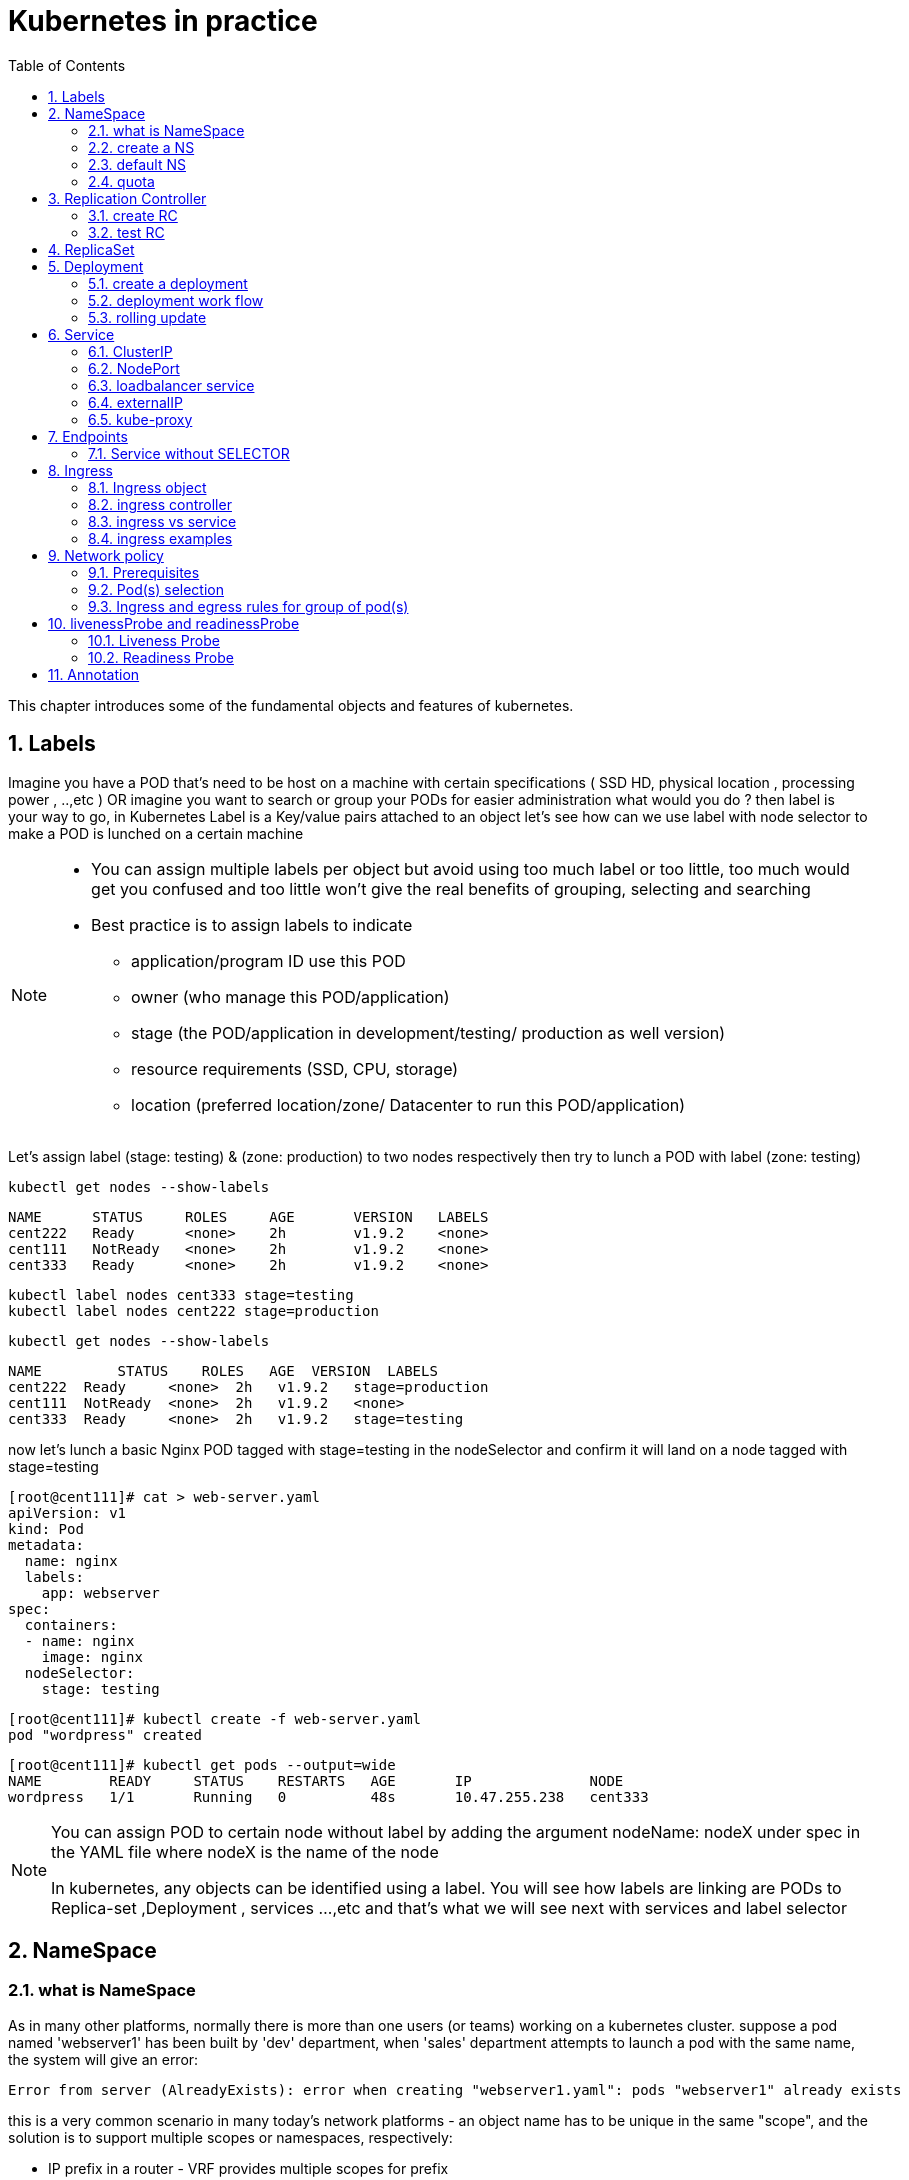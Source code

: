 // vim:set ft=asciidoc syntax=ON tw=80:
= Kubernetes in practice
:toc: right
//:toc-placement: preamble
:source-highlighter: pygments
:source-highlighter: coderay
:source-highlighter: prettify
:highlightjs-theme: googlecode
:coderay-linenums-mode: table
:coderay-linenums-mode: inline
:numbered:

This chapter introduces some of the fundamental objects and features of
kubernetes.

== Labels

Imagine you have a POD that’s need to be host on a machine with certain
specifications ( SSD HD, physical location , processing power , ..,etc ) 
OR imagine you want to search or group your PODs for easier administration 
what would you do ?
then label is your way to go, in Kubernetes Label is a Key/value pairs attached to an object  
let’s see how can we use label with node selector to make a POD is lunched on a certain machine 

[NOTE]
====
* You can assign multiple labels per object but avoid using too much label or
  too little, too much would get you confused and too little won’t give the real
  benefits of grouping, selecting and searching 
* Best practice is to assign labels to indicate
    - application/program ID use this POD
    - owner (who manage this POD/application)
    - stage (the POD/application in development/testing/ production as well version)
    - resource requirements (SSD, CPU, storage)
    - location (preferred location/zone/ Datacenter to run this POD/application) 
====

Let’s assign label (stage: testing) & (zone: production) to two nodes
respectively then try to lunch a POD with label (zone: testing) 
 
    kubectl get nodes --show-labels

    NAME      STATUS     ROLES     AGE       VERSION   LABELS
    cent222   Ready      <none>    2h        v1.9.2    <none>
    cent111   NotReady   <none>    2h        v1.9.2    <none>
    cent333   Ready      <none>    2h        v1.9.2    <none>


    kubectl label nodes cent333 stage=testing
    kubectl label nodes cent222 stage=production

    kubectl get nodes --show-labels

    NAME         STATUS    ROLES   AGE  VERSION  LABELS
    cent222  Ready     <none>  2h   v1.9.2   stage=production
    cent111  NotReady  <none>  2h   v1.9.2   <none>
    cent333  Ready     <none>  2h   v1.9.2   stage=testing

now let’s lunch a basic Nginx POD tagged with stage=testing in the nodeSelector
and confirm it will land on a node tagged with stage=testing

    [root@cent111]# cat > web-server.yaml
    apiVersion: v1
    kind: Pod
    metadata:
      name: nginx
      labels:
        app: webserver
    spec:
      containers:
      - name: nginx
        image: nginx
      nodeSelector:
        stage: testing

    [root@cent111]# kubectl create -f web-server.yaml
    pod "wordpress" created

    [root@cent111]# kubectl get pods --output=wide
    NAME        READY     STATUS    RESTARTS   AGE       IP              NODE
    wordpress   1/1       Running   0          48s       10.47.255.238   cent333


[NOTE]
====
You can assign POD to certain node without label by adding the argument
nodeName: nodeX under spec in the YAML file where nodeX is the name of the node  

In kubernetes, any objects can be identified using a label. You will see how
labels are linking are PODs to Replica-set ,Deployment , services …,etc  and
that’s what we will see next with services and label selector 

====

== NameSpace

=== what is NameSpace

As in many other platforms, normally there is more than one users (or teams) working on a
kubernetes cluster. suppose a pod named 'webserver1' has been built by 'dev'
department, when 'sales' department attempts to launch a pod with the same name,
the system will give an error:

----
Error from server (AlreadyExists): error when creating "webserver1.yaml": pods "webserver1" already exists
----

this is a very common scenario in many today's network platforms - an object
name has to be unique in the same "scope", and the solution is to support
multiple scopes or namespaces, respectively:

* IP prefix in a router - VRF provides multiple scopes for prefix
* VN in openstack cluster - project/tenant provides multiple scopes for VN

the solution in k8s is just called 'Namespaces', or 'NS' for short, which
provides a scope for names. Names of resources need to be unique within a
namespace, but not across namespaces. it is a nature way to divide cluster
resources between multiple users. 

=== create a NS
to create a NS is pretty simple, you can avoid the need to give a yaml file by
using kubectl with '-f' option, followed by '-' and hit enter:

    root@test3:~# kubectl create -f -

now the kubectl will wait for you to manually input the definition of NS from
'stdin', you can now input these 4 lines to create a VN:

    apiVersion: v1
    kind: Namespace
    metadata:
        name: dev

when done, press ctr-d to submit the stdin buffer content into kubectl.

    namespace/development created

new namespace dev is now created

    root@test3:~# kubectl get ns
    NAME          STATUS    AGE
    default       Active    15d
    dev           Active    5s  #<-----

=== default NS

you may notice there is a NS named 'default' in any k8s setup. that is, as the
name indicates, a "default" NS that is instantiated when the cluster is
provisioned. default NS is required to hold the default set of Pods, Services,
and Deployments used by the cluster.  same as the "default routing table" in a
router, "default tenant" in openstack setup - there needs to be a scope
providing you an initial working environment so from there you can create all
other objects.

now 'dev' 'webserver1' in 'dev' NS won't conflict with 'webserver1' in 'sales'
NS.

----
$ kubectl get pod --all-namespaces -o wide
NAMESPACE  NAME  READY  STATUS   RESTARTS  AGE   IP             NODE     NOMINATED  NODE
......
dev        csrx  1/1    Running  4         2d4h  10.47.255.249  cent222  <none>
......
sales      csrx  1/1    Running  4         2d4h  10.47.255.244  cent222  <none>
......
----

=== quota

similiar to openstack 'tenant', you can now apply constraints that limits
resource consumption per namespace. for example, you can limit the quantity of
objects that can be created in a namespace, total amount of compute resources
that may be consumed by resources, etc. the constraint in k8s is called 'quota'.
here is an example:

    kubectl -n ns-user-2 create quota foobar --hard pods=1

we just created a quota 'foobar', and the constraint we gave is 'pods=1' - only
one pod is allowed to be created in this NS.

----
$ kubectl get quota -n ns-user-2
NAME     CREATED AT
foobar   2019-06-14T04:25:37Z

$ kubectl get quota -o yaml
apiVersion: v1
items:
- apiVersion: v1
  kind: ResourceQuota
  metadata:
    creationTimestamp: 2019-06-14T04:25:37Z
    name: foobar
    namespace: ns-user-2
    resourceVersion: "823606"
    selfLink: /api/v1/namespaces/ns-user-2/resourcequotas/foobar
    uid: 76052368-8e5c-11e9-87fb-0050569e6cfc
  spec:
    hard:
      pods: "1"
  status:
    hard:
      pods: "1"
    used:
      pods: "1"
kind: List
metadata:
  resourceVersion: ""
  selfLink: ""
----

now create a rc with replica=2

----
$ cat rc-ubuntu.yaml
apiVersion: v1
kind: ReplicationController
metadata:
name: rc-ubuntuapp
spec:
 replicas: 2
 template:
   metadata:
     labels:
       run: ubuntuapp
   spec:
     containers:
     - name: ubuntuapp
       image: ubuntu-upstart

$ kubectl apply -f rc-ubuntu.yaml
replicationcontroller/rc-ubuntuapp created

$ kubectl get pod
NAME                 READY   STATUS    RESTARTS   AGE
rc-ubuntuapp-2j84g   1/1     Running   0          10s
----

what we "desired" is 2 pods, but only 1 is "ready"

----
$ kubectl get rc
NAME        DESIRED   CURRENT   READY   AGE
ubuntuapp   2         1         1       3m19s
----

the reason is that the 2nd pod creation is "forbidden" due to quota
exceeded:

----
..."rc-ubuntuapp-88cxk" is forbidden: exceeded quota: foobar, requested: pods=1, used: pods=1, limited: pods=1
----

this error message is seen from the pod details given by `kubectl describe` command

----
$ kubectl describe rc
Name:         rc-ubuntuapp
Namespace:    ns-user-2
Selector:     run=ubuntuapp
......
Conditions:
  Type             Status  Reason
  ----             ------  ------
  ReplicaFailure   True    FailedCreate         #<---
Events:
  Type     Reason            Age                 From                    Message
  ----     ------            ----                ----                    -------
  Normal   SuccessfulCreate  2m8s                replication-controller  Created pod: rc-ubuntuapp-2j84g
  Warning  FailedCreate      2m8s                replication-controller  Error creating: pods "rc-ubuntuapp-88cxk" is forbidden: exceeded quota: foobar, requested: pods=1, used: pods=1, limited: pods=1
  Warning  FailedCreate      2m8s                replication-controller  Error creating: pods "rc-ubuntuapp-tztv4" is forbidden: exceeded quota: foobar, requested: pods=1, used: pods=1, limited: pods=1
  ......
  Warning  FailedCreate      77s (x6 over 2m6s)  replication-controller  (combined from similar events): Error creating: pods "rc-ubuntuapp-rtb56" is forbidden: exceeded quota: foobar, requested: pods=1, used: pods=1, limited: pods=1
----

new pod will can be created after the quota is removed:

----
root@test1:~# kubectl delete quota foobar
resourcequota "foobar" deleted

$ kubectl scale rc rc-ubuntuapp --replicas=3
replicationcontroller/rc-ubuntuapp scaled

$ kubectl get pod
NAME                 READY   STATUS    RESTARTS   AGE
rc-ubuntuapp-2j84g   1/1     Running   0          8m4s
rc-ubuntuapp-rssl9   1/1     Running   0          16s
rc-ubuntuapp-z6cmn   1/1     Running   0          16s
----

== Replication Controller

you have learned how to launch a pod that representing your containers from its
yaml file in chapter 2. one question will rise in your mind: what if I need 5
exactly the same pods (each runs a apache container) to make sure the web
service appears more robust? shall I change the name in yaml file then repeat the
same commands to create 5 more pods? or maybe with a shell script? kubernetes
already has the objects to address this exact demand and the right answer are RC -
replication controller or RS - ReplicaSet

> A ReplicationController ensures that a specified number of pod replicas are
> running at any one time. In other words, a ReplicationController makes sure
> that a pod or a homogeneous set of pods is always up and available.

=== create RC

let's look at how it works with an example. first create a yaml file for a RC
object named `myweb`.

    #myweb-rc.yaml
    apiVersion: v1
    kind: ReplicationController
    metadata:
      name: myweb
    spec:
      replicas: 3
      selector:
        app: myweb
      template:
        metadata:
          labels:
            app: myweb
        spec:
          containers:
          - name: myweb
            image: kubeguide/tomcat-app:v1
            ports:
            - containerPort: 8080

again, `kind` indicates the object type that this yaml file is to define, here
it is a RC instead of a pod. in `metadata` it is showing the RC's `name` as
`myweb`.  in `spec` is the detail specification of this RC object. `replicas` 5
indicates a same pod will be cloned 4 times to make sure the total number of
pods created by the RC is always 5. `template` gives information about
the containers that will run in the pod, same as what you saw in a `pod` yaml
file.

now use this yaml file to create the RC object:

    kubectl create -f myweb-rc.yaml
    replicationcontroller "myweb" created

if you are quick enough, you may capture the intermediate status when the new
pods are being created:

    $ kubectl get pod
    NAME          READY     STATUS              RESTARTS   AGE
    myweb-5ggv6   1/1       Running             0          9s
    myweb-5ww92   1/1       Running             0          50s
    myweb-lbj89   0/1       ContainerCreating   0          9s
    myweb-m6nrx   0/1       ContainerCreating   0          9s
    myweb-q5gv4   1/1       Running             0          50s

eventually you will see 5 pods launched:

    $ kubectl get rc
    NAME            DESIRED   CURRENT   READY   AGE
    myweb           5         5         5       3m29s

    $ kubectl get pod
    NAME          READY     STATUS    RESTARTS   AGE
    myweb-5ggv6   1/1       Running   0          21m
    myweb-5ww92   1/1       Running   0          22m
    myweb-lbj89   1/1       Running   0          21m
    myweb-m6nrx   1/1       Running   0          21m
    myweb-q5gv4   1/1       Running   0          22m

=== test RC

with `replicas` parameter specified in RC object yaml file, the kubernetes
`replication controller`, running as part of `kube-controller-manager` process in
the `master node`, will keep monitoring the number of running pods spawned by
the RC, and automatically launch new ones should any of them runs into failures. 
the key to learn is, individual pod may die any time, but the "pool" as a whole
is always up and running, making a robust service. you will understand this
better when you learn kubernetes `service`.

you can test this out by deleting one of the pod:

    $ kubectl delete pod myweb-5ggv6
    pod "myweb-5ggv6" deleted

    $ kubectl get pod
    NAME          READY     STATUS        RESTARTS   AGE
    myweb-5ggv6   0/1       Terminating   0          22m        #<---
    myweb-5v9w6   1/1       Running       0          2s
    myweb-5ww92   1/1       Running       0          23m
    myweb-lbj89   1/1       Running       0          22m

    $ kubectl get pod
    NAME          READY     STATUS        RESTARTS   AGE
    myweb-5v9w6   1/1       Running       0          5s
    myweb-5ww92   1/1       Running       0          23m
    myweb-lbj89   1/1       Running       0          22m

you can scale up/down replicas in rc.

    $ kubectl scale rc myweb --replica=5
    replicationcontroller/myweb scaled
    
    $ kubectl get pod
    NAME          READY     STATUS              RESTARTS   AGE
    myweb-5v9w6   1/1       Running             0          8s
    myweb-5ww92   1/1       Running             0          23m
    myweb-lbj89   1/1       Running             0          22m
    myweb-m6nrx   0/1       ContainerCreating   0          2s
    myweb-q5gv4   1/1       ContainerCreating   0          2s
    
    $ kubectl get pod
    NAME          READY     STATUS        RESTARTS   AGE
    myweb-5v9w6   1/1       Running       0          10s
    myweb-5ww92   1/1       Running       0          23m
    myweb-lbj89   1/1       Running       0          22m
    myweb-m6nrx   1/1       Running       0          5s
    myweb-q5gv4   1/1       Running       0          5s

there are other benefits with RC. actually since this abstraction is so popular
and heavily used in practice that, two very similar objects `RS` - `ReplicaSet`
and `Deploy` - `Deployment` have been designed with more powerful features
introduced.  roughly, you can call them "next generation of RC". let's stop
exploring more RC features for now and move our focus to these 2 objects.

== ReplicaSet

`ReplicaSet`, or `RS` object, is pretty much the same thing as a `RC` object,
with just one major exception - the looks of `selector`.

    $ cat myweb-rs.yaml
    apiVersion: extensions/v1beta1
    kind: ReplicaSet
    metadata:
      name: myweb
    spec:
      replicas: 1
      selector:
        matchLabels:                                    #<---
          app: myweb                                    #<---
        matchExpressions:                               #<---
          - {key: app, operator: In, values: [myweb]}   #<---
      template:
        metadata:
          labels:
            app: myweb
        spec:
          containers:
          - name: myweb
            image: kubeguide/tomcat-app:v1
            ports:
            - containerPort: 8080
            env:
            - name: MYSQL_SERVICE_HOST
              value: 'mysql'
            - name: MYSQL_SERVICE_PORT
              value: '3306'
            - name: MYSQL_ROOT_PASSWORD
              value: "123456"

RC uses "Equality-based" selector while RS uses "set-based". function-wise the
two forms of selector do the same job - to "select" the pod with a matching
"label".

    #RS:
    selector:
      matchLabels:                                 
        app: myweb                                 
      matchExpressions:                            
        - {key: app, operator: In, values: [myweb]}

    #RC:
    selector:
      app: myweb

    $ kubectl create -f myweb-rs.yaml
    replicaset.extensions/myweb created

    $ kubectl get pod
    NAME                         READY   STATUS    RESTARTS   AGE
    myweb-lkwvt                  1/1     Running   0          8s

a RS is created and it launchs a pod, just same as what a RC would do.
if you compare the `kubectl describe` on the 2 objects:

    $ kubectl describe rs myweb                                        
    ......
    Selector:     app=myweb,app in (myweb)                             
    ......
      Type    Reason            Age   From                   Message   
      ----    ------            ----  ----                   -------   
      Normal  SuccessfulCreate  15s   replicaset-controller  Created pod: myweb-kt9zx

    $ kubectl describe rc myweb
    ......
    Selector:     app=myweb
    ......
      Type    Reason            Age   From                    Message
      ----    ------            ----  ----                    -------
      Normal  SuccessfulCreate  19s   replication-controller  Created pod: myweb-tbbhc

as you see, most part of the output are the same, with only exception of
selector format. you can also scale the RS same way as you do with RC:

    $ kubectl scale rs myweb --replicas=5
    replicaset.extensions/myweb scaled

    $ kubectl get pod
    NAME                         READY   STATUS    RESTARTS   AGE
    myweb-4jvvx                  1/1     Running   0          3m30s
    myweb-722pf                  1/1     Running   0          3m30s
    myweb-8z8f8                  1/1     Running   0          3m30s
    myweb-lkwvt                  1/1     Running   0          4m28s
    myweb-ww9tn                  1/1     Running   0          3m30s

== Deployment 

now you may start to wonder why kubernetes has two different objects to do the
almost same job. as mentioned earlier the features of RC has been extended
through the 2 new objects. we've seen the first new object `RS` , which has done
the same job of `RC` only with a different selector format, now we'll check out
the other new object `DEPLOY - deployment` and explore the features coming from it.

=== create a deployment

simply changing `kind` attribute from `ReplicaSet` to `deployment` we get the
yaml file of a deployment object:

    $ cat myweb-deployment.yaml
    apiVersion: extensions/v1beta1
    kind: Deployment    #<---
    metadata:
      name: myweb
    ...(everything else remains the same as replicaset)...

    $ kubectl create -f myweb-deployment.yaml
    deployment.extensions/myweb created

    $ kubectl get deployment
    NAME                   DESIRED  CURRENT  UP-TO-DATE  AVAILABLE  AGE
    deployment.apps/myweb  1        1        1           1          21s

the deployment is a relatively higher level of abstraction than RC and RS.
deployment does not create a pod directly, the `describe` command reveals this:

    $ kubectl describe deployments myweb
    Name:                   myweb
    Namespace:              default
    CreationTimestamp:      Sat, 25 May 2019 16:00:26 -0400
    Labels:                 app=myweb
    Annotations:            deployment.kubernetes.io/revision: 1
    Selector:               app=myweb,app in (myweb)
    Replicas:               1 desired | 1 updated | 1 total | 1 available | 0 unavailable
    StrategyType:           RollingUpdate
    MinReadySeconds:        0
    RollingUpdateStrategy:  1 max unavailable, 1 max surge
    Pod Template:
      Labels:  app=myweb
      Containers:
       myweb:
        Image:      kubeguide/tomcat-app:v1
        Port:       8080/TCP
        Host Port:  0/TCP
        Environment:
          MYSQL_SERVICE_HOST:   mysql
          MYSQL_SERVICE_PORT:   3306
          MYSQL_ROOT_PASSWORD:  123456
        Mounts:                 <none>
      Volumes:                  <none>
    Conditions:
      Type           Status  Reason
      ----           ------  ------
      Available      True    MinimumReplicasAvailable
    OldReplicaSets:  <none>
    NewReplicaSet:   myweb-c586fd645 (1/1 replicas created)     #<---
    Events:          <none>

////
    $ kubectl get all | grep myweb
    deployment.apps/myweb            1    1        1  1    21s
    replicaset.apps/myweb-c586fd645  1    1        1  21s
    pod/myweb-c586fd645-b2ft8        1/1  Running  0  21s
////

=== deployment work flow

what happens is when you create a Deployment, a replica set is created
automatically. The pods defined in a Deployment object are created and supervised
by the Deployment's replicaset. RC on the other hand, works with pod directly.
the workflows differences are shown in this diagram:

                             |=> pod
                             |
    RC =============>========|=> pod
                             |
                             |=> pod

                             |=> pod
                             |
    deployment =====> RS ====|=> pod
                             |
                             |=> pod

You might still be wondering why you need RS as one more layer sitting in
between deployment and pod, after all with RC's magic it seems sufficient to
keep a set of pods running.

=== rolling update

the reason is about another important usage scenario in pratice: pod update.
"rolling update" feature is one of the "more powerful feature" coming with
deployment object. in this section we'll demonstrate the feature with a test
case, then we'll explain how it works.

==== test rolling update

suppose we have a nginx-deployment, with `replica=3` an pod image `1.7.9`.
later we want to upgrade the image from version `1.7.9` to new image version
`1.9.1`. with `kuberctl` we can use `set image` option and specify the new
version number to trigger the update:

    $ kubectl set image deployment/nginx-deployment nginx=nginx:1.9.1
    deployment.extensions/nginx-deployment image updated

now chck the deployment information again:

    $ kubectl describe deployment/nginx-deployment
    Name:                   nginx-deployment
    Namespace:              default
    CreationTimestamp:      Tue, 11 Sep 2018 20:49:45 -0400
    Labels:                 app=nginx
    Annotations:            deployment.kubernetes.io/revision=2
    Selector:               app=nginx
    Replicas:               3 desired | 1 updated | 4 total | 3 available | 1 unavailable
    StrategyType:           RollingUpdate
    MinReadySeconds:        0
    RollingUpdateStrategy:  25% max unavailable, 25% max surge
    Pod Template:
      Labels:  app=nginx
      Containers:
       nginx:
        Image:        nginx:1.9.1       #<------
        Port:         80/TCP
        Host Port:    0/TCP
        Environment:  <none>
        Mounts:       <none>
      Volumes:        <none>
    Conditions:
      Type           Status  Reason
      ----           ------  ------
      Available      True    MinimumReplicasAvailable
      Progressing    True    ReplicaSetUpdated
    OldReplicaSets:  nginx-deployment-67594d6bf6 (3/3 replicas created)
    NewReplicaSet:   nginx-deployment-6fdbb596db (1/1 replicas created)
    Events:
      Type    Reason             Age   From                   Message
      ----    ------             ----  ----                   -------
      Normal  ScalingReplicaSet  4m    deployment-controller  Scaled up replica
      set nginx-deployment-67594d6bf6 to 3  #<---
      Normal  ScalingReplicaSet  7s    deployment-controller  Scaled up replica
      set nginx-deployment-6fdbb596db to 1  #<---

two changes we can observe here:

* image version in deployment is updated
* a new RS `nginx-deployment-6fdbb596db` is created, with a `replica` set to 1

and with the new RS with `replica` being 1, a new pod ("the fourth one") is now generated

    $ kubectl get pods
    NAME                                READY     STATUS              RESTARTS   AGE
    frontend-6cfdb4d686-2fvvm           1/1       Running             3          3d
    mysql-z8k42                         1/1       Running             2          3d
    myweb-csbvj                         1/1       Running             3          3d
    myweb-s9tx8                         1/1       Running             3          3d
    nginx                               1/1       Running             0          9h
    nginx-deployment-67594d6bf6-88wqk   1/1       Running             0          4m
    nginx-deployment-67594d6bf6-m4fbj   1/1       Running             0          4m
    nginx-deployment-67594d6bf6-td2xn   1/1       Running             0          4m
    nginx-deployment-6fdbb596db-4b8z7   0/1       ContainerCreating   0          17s        #<------
    redis-php                           2/2       Running             4          2d
    volume-pod                          2/2       Running             4          2d

the new pod is with new image:

    $ kubectl describe pod/nginx-deployment-6fdbb596db-4b8z7 | grep Image:
    ...(snipped)...
        Image:          nginx:1.9.1     #<---
    ...(snipped)...

while the old pod is still with old image

    $ kubectl describe pod/nginx-deployment-67594d6bf6-td2xn | grep Image:
    ...(snipped)...
        Image:          nginx:1.7.9     #<------
    ...(snipped)...

wait and keep checking the pods status, eventually all old pods are terminated
and 3 new pods are running - the pod name confirms they are new ones:

    $ kubectl get pods
    NAME                                READY     STATUS    RESTARTS   AGE
    nginx-deployment-6fdbb596db-4b8z7   1/1       Running   0          1m
    nginx-deployment-6fdbb596db-bsw25   1/1       Running   0          18s
    nginx-deployment-6fdbb596db-n9tpg   1/1       Running   0          21s

so the "update" is done and all pods are now running with new version of the
image. 

==== how it works

after you see our update process, you may argue that: hold on... this is now
"update", this should be called "replacement" - kubernetes use 3 new pods
running with new image to replace the old pods! precisely speaking, yes that is
true. but that is how it works kubernetes's "philosophy" - pod is cheap and
replacement is easier. imaging how much work it will be when you have to "login"
each pod, uninstall old images, cleaning up the environment and only to install
a new image. let's look at more details about this process and understand why it
is called a "rolling" update.

when you update the pod with new software, the `deployment` object introduces a
new RS that will start the pod update process. the idea is NOT to "login" to the
existing pod and do the image update in there, instead, the new RC just creates
a new pod equiped with the new software release in it. once this new (and
"additional") pod is up and running, the original RS will be "scaled down" by
one, making the total number of running pod remaining unchanged. new RS will
continue to scale up by one and original RS scales down by same number.  this
process repeats until number of pods created by new RS reaches the original
replica number defined in the deployment, and that is the time when all of the
original RS's pods are terminated. this process is depicted in this diagram:

                  
                 |           |=> pod-v1
    deployment ==|==> RS ====|=> pod-v1
                 |   (v1)    |=> pod-v1

                 |           |=> pod-v1
                 |==> RS ====|=> pod-v1
                 |   (v1)    |
    deployment ==|
                 |           |=> pod-v2
                 |==> RS ====|
                 |   (v2)    |


                 |           |=> pod-v1
                 |==> RS ====|
                 |   (v1)    |
    deployment ==|
                 |           |=> pod-v2
                 |==> RS ====|=> pod-v2
                 |   (v2)    |

                 |           |
                 |==> RS ====|
                 |   (v1)    |
    deployment ==|
                 |           |=> pod-v2
                 |==> RS ====|=> pod-v2
                 |   (v2)    |=> pod-v2


                 |           |=> pod-v2
    deployment ==|==> RS ====|=> pod-v2
                 |   (v2)    |=> pod-v2
                  
now coming back to the question that why deployment is invented given that RC is
already designed and works fine. This whole process of creating a new RS,
scaling up the new RS and scaling down the old one simultaneously, is fully
automated and taken care of by the deployment object. it is `deployment` who is
`deploying` and driving `ReplicaSet` object, which, in this sense working as
merely a backend of it. 

this is why `deployment` is considered a higher layer object in kubernetes, also
the reason why it is officially recommended to never use `ReplicaSet` along
without `deployment`. in contrast, RC alone, without this additional higher
layer abstraction, is not able to coordinate this process.

==== record

deployment also has the ability to "record" the whole process, so in case
needed, you can review the update history after the update job is done:

----
$ kubectl describe deployment/nginx-deployment
Name:                   nginx-deployment
...(snipped)...
NewReplicaSet:   nginx-deployment-6fdbb596db (3/3 replicas created)
Events:
  Type    Reason             Age   From                   Message
  ----    ------             ----  ----                   -------
  Normal  ScalingReplicaSet  28m   deployment-controller  Scaled up replica set nginx-deployment-67594d6bf6 to 3    #<------
  Normal  ScalingReplicaSet  24m   deployment-controller  Scaled up replica set nginx-deployment-6fdbb596db to 1    #<------
  Normal  ScalingReplicaSet  23m   deployment-controller  Scaled down replica set nginx-deployment-67594d6bf6 to 2  #<------
  Normal  ScalingReplicaSet  23m   deployment-controller  Scaled up replica set nginx-deployment-6fdbb596db to 2    #<------
  Normal  ScalingReplicaSet  23m   deployment-controller  Scaled down replica set nginx-deployment-67594d6bf6 to 1  #<------
  Normal  ScalingReplicaSet  23m   deployment-controller  Scaled up replica set nginx-deployment-6fdbb596db to 3    #<------
  Normal  ScalingReplicaSet  23m   deployment-controller  Scaled down replica set nginx-deployment-67594d6bf6 to 0  #<------
----

==== pause/resume/undo

additionally, you can also pause/resume the update process to verify the changes
before proceeding:

    $ kubectl rollout pause deployment/nginx-deployment
    $ kubectl rollout resume deployment/nginx-deployment

you can even "undo" the update when things are going wrong during the
maintenance window

    $ kubectl rollout undo deployment/nginx-deployment

----
$ kubectl describe deployment/nginx-deployment
Name:                   nginx-deployment
...(snipped)...
NewReplicaSet:   nginx-deployment-6fdbb596db (3/3 replicas created)
NewReplicaSet:   nginx-deployment-67594d6bf6 (3/3 replicas created)
Events:
  Type    Reason              Age From                  Message
  ----    ------              --- ----                  -------
  Normal  DeploymentRollback  8m  deployment-controller  Rolled back deployment "nginx-deployment" to revision 1  #<------
  Normal  ScalingReplicaSet   8m  deployment-controller  Scaled up replica set nginx-deployment-67594d6bf6 to 1   #<------
  Normal  ScalingReplicaSet   8m  deployment-controller  Scaled down replica set nginx-deployment-6fdbb596db to 2 #<------
  Normal  ScalingReplicaSet   8m  deployment-controller  Scaled up replica set nginx-deployment-67594d6bf6 to 2   #<------
  Normal  ScalingReplicaSet   8m  deployment-controller  Scaled up replica set nginx-deployment-67594d6bf6 to 3   #<------
  Normal  ScalingReplicaSet   8m  deployment-controller  Scaled down replica set nginx-deployment-6fdbb596db to 1 #<------
  Normal  ScalingReplicaSet   8m  deployment-controller  Scaled down replica set nginx-deployment-6fdbb596db to 0 #<------
----

This is pretty much similar as the junos's `rollback` magic command that you
probably use everyday when you need to quickly revert the changes you make to
your router. Typically you do this when something is broken in your router
deployment. comparing with how much work it takes to prepare for the software
upgrade during maintenance window in the old days, this is going to be a killing
feature to have! later throughout this book we may still use pod/RC to
demonstrate different usage case with labs, however, keep in mind that RC is
going to be deprecated, and it is rather unlikely that you will ever need to
create Pods directly in production environment, so deployment is the
future.   

== Service

POD gets instantiated, terminated and moved from one Node to another, in doing
so POD changes IP address so how would we keep track of that to get uninteruppted
functonalites from pod?  Even if the POD isn’t moving, how traffic reach group of PODs
via single entity?

the answer for both questions is Kubernetes 'SVC - services'.  

Services is an abstraction that defines a logical set of Pods and a policy by
which you can access them, you may think of Services as your waiter in a big
restaurant, this waiter isn’t cooking nor preparing the food but he just
abstract everything happing at the kitchen for you as you deal only with this
waiter.

Simply Service is a layer 4 loadbalancer exposes pods functionalities via specific
ip and port. The service and pods are linked via labels like RS. 

so let’s understand different type of services:

* ClusterIP
* NodePort
* LoadBalancer

=== ClusterIP

the `ClusterIP` type of service is the simplest one. it is the default mode if
the `ServiceType` is not given. the kubernetes official website gives this
diagram to illustrate how clusterIP service works:

image::https://user-images.githubusercontent.com/2038044/60740886-56cefe80-9f35-11e9-8b16-a61108660d6e.png[]

ClusterIP service is exposed on a `clusterIP` and a service port. when client
pods need to access the service it sends request toward this `clusterIP` and
service port. This model works great if all requests are coming from inside
of the same cluster. The nature of the ClusterIP limits the scope of this service
to be only within the cluster. overall by default the ClusterIP is not reachable
from external. 

==== create clusterIP service

let's create our first service in contrail environment, with service type
`clusterIP`. 

----
$ cat service-web-clusterip.yaml
apiVersion: v1
kind: Service
metadata:
  name: service-web-clusterip
spec:
  ports:
  - port: 8888
    targetPort: 80
  selector:
    app: webserver
----

the yaml file looks pretty simple and self-explanatory. it defined a service
`service-web-clusterip` with the "service port" `8888`, mapping to `targetPort`
which means "container port" `80` in some pod. the `selector` indicates that
whichever pod with a label `app: webserver` will be choosen to be the backend
pod responding service request. 

now generate the service object by `apply` the yaml file:

----
$ kubectl apply -f service-web-clusterip.yaml
service/service-web-clusterip created
----

following kubectl commands are commonly used to quickly verify the service 
and backend pod objects.

----
$ kubectl get svc -o wide
NAME                   TYPE       CLUSTER-IP      EXTERNAL-IP  PORT(S)   AGE    SELECTOR
service-web-clusterip  ClusterIP  10.101.150.135  <none>       8888/TCP  9m10s  app=webserver

$ kubectl get pod -o wide -l 'app=webserver'
No resources found.
----

the service is created successfully, there is no doubt about it. but there is no
pods for the service. the reason is there is no pod with the label matching to the
`selector` in the service. now we just need to create the pod with a proper
label.

we can define a pod directly, but given the benefits of RC and deployment over
pod as we've introduced earlier, use RC or deployment is more pratical. later on
you will understand this is the right choice. in our example we define a RC
object named `rc-webserver`.

----
$ cat rc-webserver.yaml
apiVersion: v1
kind: ReplicationController
metadata:
  name: rc-webserver
  labels:
    app: webserver
spec:
  replicas: 1           #<---
  selector:
    app: webserver
  template:
    metadata:
      name: webserver
      labels:
        app: webserver  #<---
    spec:
      containers:
      - name: webserver
        image: savvythru/contrail-frontend-app
        securityContext:
           privileged: true
        ports:
        - containerPort: 80
----

the RC `rc-webserver` has a label `app: webserver`, matching the SELECTOR in
defined in our service. `replicas: 1` instruct RC controller to launch only 1
pod at the moment.

----
$ kubectl apply -f rc-webserver.yaml
replicationcontroller/rc-webserver created

$ kubectl get pod -o wide -l 'app=webserver'
NAME                READY  STATUS   RESTARTS  AGE  IP             NODE     NOMINATED  NODE
rc-webserver-vl6zs  1/1    Running  0         24s  10.47.255.238  cent333  <none>
----

immediately the pod is choosen to be the backend. 
here are some brief summaries about the output:

* the service got a "ClusterIP" or "service IP" of `10.106.176.17` allocated
  from the service IP pool. 
* service port is `8888` as what is defined in yaml. 
* by default the protocol type is `TCP` if not declared in yaml file. you can
  use `protocol: UDP` to declare a UDP service.
* the backend pod can be located with the label selector

TIP: the example shown use a "equality-based" selector (`-l`) to locate the
backend pod, you can also use a "set-based" syntax to archive the same effect.
for example: `kubectl get pod -o wide -l 'app in (webserver)'`

==== verify cluserIP service

Now to verify if the service actually works, let's start another pod as a client
to initiate a http request toward the service. for this test we'll login to a
`cirros` pod and use `curl` command to send a http request toward the service.
you'll see the cirros pod being used as a client to send request throughout of
this book.

----
$ kubectl exec -it cirros -- curl 10.101.150.135:8888
<html>
<style>
  h1   {color:green}
  h2   {color:red}
</style>
  <div align="center">
  <head>
    <title>Contrail Pod</title>
  </head>
  <body>
    <h1>Hello</h1><br><h2>This page is served by a <b>Contrail</b>
    pod</h2><br><h3>IP address = 10.47.255.238<br>Hostname =
    rc-webserver-vl6zs</h3>
    <img src="/static/giphy.gif">
  </body>
  </div>
</html>
----

the http request toward the service reaches a backend pod running the web server
application, which responds with a HTML page.

to better demonstrate which pod is providing the service, we are running a
customized pod image that runs a simple web server. the web server is configured
in such a way that whenever receiving a request, it will return a simple HTML
page with local pod IP and hostname embeded. This way the curl returns something
more meaningful in our test. 

the returned HTML looks relatively "OK" to read, but there is a way to make it
more "eye-friendly":

----
$ kubectl exec -it cirros -- curl 10.101.150.135:8888 | w3m -T text/html | head
                                     Hello
                     This page is served by a Contrail pod
                          IP address = 10.47.255.238
                         Hostname = rc-webserver-vl6zs
----

the `w3m` tool is a "lightweight" console based web browser installed in the
host. with `w3m` we can render a html webpage into text, which is more readable
than the HTML page.

now we are convinced our service works. requests to service has been
redirected to the correct backend pod, with a pod IP `10.47.255.238`, pod name
`rc-webserver-vl6zs`.

if you want to have a specific 'clusterIP', you can mention it in the spec.
Ip address should be in service ip pool.

Sample yaml with specific 'clusterIP'

----
$ cat service-web-clusterip.yaml
apiVersion: v1
kind: Service
metadata:
  name: service-web-clusterip
spec:
  clusterIP: 10.101.150.150 #<---
  ports:
  - port: 8888
    targetPort: 80
  selector:
    app: webserver
----


=== NodePort 

NodePort service exposes a service on each node's ip at a static port. It maps
a static port on each node with a port of the application the POD as shown in 
the diagram 
 
image::https://github.com/pinggit/kubernetes-contrail-day-one/blob/master/diagrams/node%20port%20chapter%203.png[]
there is 2 very important parts in this services YAML file ports and selector.

targetPort is the actual port used by the application in here its port 80 as we
are planning to run a web server and nodeport is port on each node. 

selector is the label selector which determine which set of pods targeted by
this services, in here any POD with label app: FRONT-END will be serviced by
this services

    apiVersion: v1
    kind: Service
    metadata:
      name: web-app
    spec:
      selector:
        app: webserver
      type: NodePort
      ports:
      - targetPort: 80
        port: 80
        nodePort: 32001 #<--- (optional)

[NOTE]
====
* Kubernetes by default allocate node port from (30000-32767) range if it is not
  mentioned in the spec and the specified port should be in the configured range.
  it could be changed using the flag --service-node-port-range.
* The default service type is ClusterIP 
* Be aware with the change of the Node ip address as it could effect your services 
====

now let’s expose a nginx pod with the services shown above

[root@cent11]# cat nginx.yaml 
    apiVersion: v1
    kind: Pod
    metadata:
      name: nginx-pod
      labels:
        app: webserver
    spec:
      containers:
        - name: nginx-c
          image: nginx

    [root@cent11]# kubectl create -f web-app.yaml
    service "web-app" created

    [root@cent11]# kubectl describe service web-app
    Name:                     web-app
    Namespace:                default
    Labels:                   <none>
    Annotations:              <none>
    Selector:                 app=webserver
    Type:                     NodePort
    IP:                       10.98.108.168
    Port:                     <unset>  80/TCP
    TargetPort:               80/TCP
    NodePort:                 <unset>  32001/TCP
    Endpoints:                10.47.255.252:80
    Session Affinity:         None
    External Traffic Policy:  Cluster
    Events:                   <none>

Now we can test that by send CURL -i which is a http request using the CLI toward the (any)node IP address

    [root@cent11 ~]# kubectl get pod -o wide
    
    NAME        READY   STATUS    RESTARTS   AGE   IP              NODE      NOMINATED NODE
    nginx-pod   1/1     Running   0          20m   10.47.255.252   cent222   <none>

    [root@cent11 ~]# kubectl describe node cent22 | grep InternalIP
  InternalIP:  10.85.188.17

    [root@cent11 ]#curl 10.85.188.17:32001
    <!DOCTYPE html>
    <html>
    <head>
    <title>Welcome to nginx!</title>
    <style>
        body {
            width: 35em;
            margin: 0 auto;
            font-family: Tahoma, Verdana, Arial, sans-serif;
        }
    </style>
    </head>
    <body>
    <h1>Welcome to nginx!</h1>
    <p>If you see this page, the nginx web server is successfully installed and
    working. Further configuration is required.</p>
    
    <p>For online documentation and support please refer to
    <a href="http://nginx.org/">nginx.org</a>.<br/>
    Commercial support is available at
    <a href="http://nginx.com/">nginx.com</a>.</p>

    <p><em>Thank you for using nginx.</em></p>
    </body>
    </html>

=== loadbalancer service

essentially, a loadBalancer service goes one more step beyond what the NodePort
service does. it exposes the Service externally using a cloud provider’s
loadbalancer. loadbalancer by its nature automatically includes all features and
functions of NodePort and ClusterIP Services. 

//the external load balancer routes the traffic 

Kubernetes clusters running on cloud providers support the automatic provision
of a load balancer. the only difference between the 3 type of services are the
`type` value. to reuse the same NodePort service yaml file and create a
loadbalancer service, just change the `type` to `LoadBalancer`:

----
type: LoadBalancer
----

the cloud will see this keyword and a load balancer will be created, with a
public IP serving as the frontend virtual IP. traffic coming to this virtual IP
will be redirect to the service backend pod. because the loadbalancer VIP is
publicly reachable, any client whoever has access to the VIP and port can access
the service provided by kubernetes cluster.

how is a loadbalancer implemented in loadbalancer service is "vendor-specific".
a GCE loadbalancer may work in a totally different way with a AWS loadbalancer.
we'll have a detail demonstration about how loadbalancer service works in
contrail kubernetes environment in chapter 4.

=== externalIP

Exposing service outside of the cluster can also be achieved via 'externalIP'
In the Service spec, externalIPs can be specified along with any of the
ServiceTypes. externalIPs are not managed by Kubernetes and are the responsibility
of the cluster administrator. 

=== kube-proxy

By default kubernetes uses kube-proxy for services. kube-proxy can be deployed in
user-space proxy-mode, iptables proxy-mode and ipvs. when the traffic hits the node,
it would be forwarded to one of the back end pod via a depolyed kube-proxy forwarding
plane. Also cni providers can have there own implementaions for services.


== Endpoints

in our 'service' introduction, there is one object that is involved but we
haven't explored is 'EP - endpoint'. we've learned it is through label selector
that a particular pod or group of pods with matching labels are choosen to be
the backend, so that the service request traffic will be redirected to them.
The IP and port information of the "matching" pods are maintained in the 'endpoint'
object.  The pods may die and spawn anytime, the "mortal" nature of the pod will
most possibly make the new pods be respawned with new IP address. during this dynamic
process the 'endpoints' will always be updated accordingly to reflect the current
backend pod IPs, so the service traffic redirection will act properly. 

here is an example to demonstrate some quick steps to verify the service,
corresponding endpoint and the pod with matching labels

create a service:

----
$ cat svc/service-web-clusterip.yaml
apiVersion: v1
kind: Service
metadata:
  name: service-web-clusterip
spec:
  ports:
  - port: 8888
    targetPort: 80
  selector:
    app: webserver
----

list the endpoint:

----
$ kubectl get ep
NAME             ENDPOINTS          AGE
service-web-lb   10.47.255.252:80   5d17h
----

locate pod with the label that is used by selector in service:

----
$ kubectl get pod -o wide -l 'app=webserver'
NAME                READY  STATUS   RESTARTS  AGE    IP             NODE     NOMINATED NODE LABELS
rc-webserver-rjlgr  1/1    Running  4         5d17h  10.47.255.252  cent333  <none>         app=webserver
----

scale the backend pods

----
$ kubectl scale rc webserver --replicas=3
----

----
$ kubectl get pod -o wide -l 'app=webserver'
NAME                READY  STATUS   RESTARTS  AGE    IP             NODE     NOMINATED NODE LABELS
rc-webserver-rjlgr  1/1    Running  4         5d17h  10.47.255.252  cent333  <none>         app=webserver
rc-webserver-45skv  1/1    Running  0         5s     10.47.255.251  cent222  <none>         app=webserver
rc-webserver-m2cp5  1/1    Running  0         5s     10.47.255.250  cent111  <none>         app=webserver
----

----
$ kubectl get ep
NAME             ENDPOINTS                                            AGE
service-web-lb   10.47.255.250:80,10.47.255.251:80,10.47.255.252:80   5d17h
----

=== Service without SELECTOR

in the preceding example, the `Endpoints` object is generated automatically by
the kubernetes system whenever a service is created, and at least one pod with
matching label exists. Another use case of endpoint, is for a service that has
no label selector defined. in that case you can manually map the service to the
network address and port where it's running, by adding an endpoint object
manually and you can connect the endpoint with the service. this can be very
useful in some scenarios. for example, in your setup you have a backend web
server running in a physical server, you still want to integrate it into a
kubernetes `Service`.  you just create the service as usual, and then create an
endpoint with an "address" and "port" pointing to the web server. that's it! the
`Service` does not care about the backend type, it just redirect the service
request traffic exactly the same way as if all backend is pod.

== Ingress 

You’ve now seen two ways of exposing a service to clients outside the cluster:
`NodePort` service and `LoadBalancer service`. another method is `Ingress`

=== Ingress object

before we talk about it, the best way to get a feel of Ingress object is to look
at the yaml definition:

----
apiVersion: extensions/v1beta1
kind: Ingress
metadata:
  name: ingress-simple-fanout
spec:
  rules:
  - host: www.juniper.net
    http:
      paths:
      - path: /dev
        backend:
          serviceName: service-1
          servicePort: 8888
      - path: /qa
        backend:
          serviceName: service-2
          servicePort: 9999
----

it looks pretty simple. the `spec` defines only one item that is the `rules`.
the rules says a `host`, which is "juniper" URL here, may have 2 possible `path`
in the URL string, after the `host` part of it: `/dev` and `/qa`. each path is
then associated to a different service. that's it.

if you now think kubernetes Ingress is nothing but to define some rules, and the
rules are just to instruct the system to direct incoming request to different
services, based on the URLs, you are basically right, but in the high level
only.

in practice there are other things you need to understand.

Ingress is another "core" concept of Kubernetes, it allows simple, rule-based
HTTP routing that does not exist in service. however, in reality to "implement"
these rules, you need at least another component called `ingress controller`


=== ingress controller

ingress is tyically implemented by a third party proxy. These implementations
are known as `ingress controllers`. An ingress controller is responsible for
reading the Ingress rules and program the rules into the proxy which does the
real work - dispatching traffic based on `host` / URL.

Different Kubernetes environments have different implementations of the
controller, and each ingress controllers have their own implementations to
program the ingress rules. bottom line is, there has to be an Ingress controller
running in the cluster. 

=== ingress vs service

there are similiarities between loadbalancer service and ingress. both can
expose service to outside of the cluster. but there are some main differences.

`Ingress` operates at the application layer of the OSI network model, while
`service` operates at layer 4 only. `Ingress` understand the HTTP/HTTPS protocol,
service only does forwarding based on IP and port, which means it does not care
about the protocol details.

each LoadBalancer service requires its own public IP address, whereas an Ingress
only requires one. When a client sends an HTTP request to the Ingress, the host
and path in the request determine which service the request is forwarded to.
even when providing access to multiple URLs by multiple services, overall
ingress only requires one public IP.

=== ingress examples

there are basically 3 types of ingresses:

* Single Service Ingress
* Simple fanout Ingress
* Name based virtual hosting Ingress

we'll look at each ingress's yaml file examples. 

==== single service ingress

----
apiVersion: extensions/v1beta1
kind: Ingress
metadata:
  name: ingress-single-service
spec:
  backend:
    serviceName: webservice
    servicePort: 80
----

this is the simplest form of ingress. the ingress will get an external IP so the
service will be exposed to the public, however, since there is no `host` defined
so it does not differentiate different URLs. all requests will goes to one same
service.

==== simple fanout ingress

----
apiVersion: extensions/v1beta1
kind: Ingress
metadata:
  name: ingress-simple-fanout
spec:
  rules:
  - host: www.juniper.net
    http:
      paths:
      - path: /dev
        backend:
          serviceName: webservice-1
          servicePort: 80
      - path: /qa 
        backend:
          serviceName: webservice-2
          servicePort: 80
----

comparing with `single service` ingress, `simple fanout` ingress is more
practical. we've checked this out in the beginning of this section. after the
ingress is created it will be allocated an external IP and do URL routing, based
on the path.

==== virtual host ingress

----
apiVersion: extensions/v1beta1
kind: Ingress
metadata:
  name: ingress-virutal-host
spec:
  rules:
  - host: www.juniper.net
    http:
      paths:
      - backend:
          serviceName: webservice-1
          servicePort: 80
  - host: www.cisco.com
    http:
      paths:
      - backend:
          serviceName: webservice-2
          servicePort: 80
----

`name based virtual host` supports routing HTTP traffic to multiple host names
at the same IP address. the example above may not be practical (unless one day
the two domains merge!) but it is good enough to showcase the idea. in the yaml
file 2 `host` are defined, which are the "juniper" and "cisco" URL. but remember
we said the ingress will be allocated with one public IP, so request toward that
one IP, will be routed, based on the `host` in URL, to different backend
services. we'll have a very detail case study in chapter 4 about this example.

== Network policy

In Kubernetes pods can reach any pods by default. Then how pods can be secured?
The answer is network policy. `Networkpolicy` is a Kubernetes resource like pod,
service, ingress and etc. It defines who are all can reach the pod(ingress) and
whom the pod can reach(egress). 

=== Prerequisites

Network polices are implemented by the network plugin, so you must be using a
network solution which supports Network Policy. Simply creating the resource
without a controller to implement it will have no effect.

Network policy logically can be divided into two sections. The first section
will identify the pod(s) where the Network policy would be applied. The second
section will define the ingress and egress rules for the selected pod(s). 

=== Pod(s) selection

How the pods would be selected? Yes. You are right. Pod(s) are identified using
labels.

    podSelector:
       matchLabels:
         role: db

In the above example the network policy would be applied to the pods which has
the label "role: db".

=== Ingress and egress rules for group of pod(s)

The second section defines the policy types for the selected pod(s). Policy type
can be `ingress` or `egress` or both. `Ingress` is the default policy type.
policy identifies the network endpoint where the selected pod(s) can
communicate. Network endpoint can be ip address block or pod(s) (all pods or
group of pods) in a namespace or selected pods in the same namespace.  Ingress
network-endpoint has to be defined in the "from" section. Egress
network-endpoint has to be defined in the "to" section. 

----
policyTypes:
  - Ingress
  - Egress
  ingress:
  - from:
    - ipBlock:
        cidr: 172.17.0.0/16
        except:
        - 172.17.1.0/24
    - namespaceSelector:
        matchLabels:
          project: myproject
    - podSelector:
        matchLabels:
          role: frontend
  egress:
  - to:
    - ipBlock:
        cidr: 10.0.0.0/24
----
	
In the above example:

. The ingress network points are 
.. 172.17.0.0/16 and port except 172.17.1.0/24 
.. All the pods in namespaces which has the label “project: myproject”. 
.. Pods which has the label "role: frontend"

. The egress network points are 10.0.0.0/24

Is there any way to select few pods from namespaces instead of all pods in the
namespaces? Yes. It can be specified in the namespaceSelector.
`namespaceSelector` can have podSelector. When `namespaceSelector` has
`podSelector`, network endpoint would be pods with matching labels in the selected
namespaces.

The below example shows that allowing connections from pods with label
`role=client` in namespaces with the label `user=alice`. Please be aware to use
correct yaml syntax.

  ...
  ingress:
  - from:
    - namespaceSelector:
        matchLabels:
          user: alice
      podSelector:
        matchLabels:
          role: client
  ...

So far it is fine. Still there is a security concern. Is there any way to
specify ports for ingress and egress? Yes. As part of the policy it can be
mentioned. If it is not mentioned it applies to all ports. Ports in ingress says
that selected pod(s) can allow traffic for the specified ports. Ports in egress
says that selected pod(s) can send traffic to specified ports.

Previous example along with port specifications

----
policyTypes:
  - Ingress
  - Egress
  ingress:
  - from:
    - ipBlock:
        cidr: 172.17.0.0/16
        except:
        - 172.17.1.0/24
    - namespaceSelector:
        matchLabels:
          project: myproject
    - podSelector:
        matchLabels:
          role: frontend
    ports:
    - protocol: TCP
      port: 6379
  egress:
  - to:
    - ipBlock:
        cidr: 10.0.0.0/24
    ports:
    - protocol: TCP
      port: 5978
----

The above network policy says that all ingress network endpoint can reach
selected pod(s) tcp port 6379 and selected pod(s) can reach all egress network
endpoint's tcp port 5978.
The rest of the traffic would be blocked.

Sample network-policy

----
apiVersion: networking.k8s.io/v1
kind: NetworkPolicy
metadata:
  name: mydb
spec:
  podSelector:
    matchLabels:
      role: db
  policyTypes:
  - Ingress
  - Egress
  ingress:
  - from:
    - ipBlock:
        cidr: 172.17.0.0/16
        except:
        - 172.17.1.0/24
    - namespaceSelector:
        matchLabels:
          project: myproject
    - podSelector:
        matchLabels:
          role: frontend
    ports:
    - protocol: TCP
      port: 6379
  egress:
  - to:
    - ipBlock:
        cidr: 10.0.0.0/24
    ports:
    - protocol: TCP
      port: 5978
----

----
kubectl create -f mydb-netpol.yaml

kubectl get netpol
NAME   POD-SELECTOR   AGE
mydb    role=db        	     3m5s

kubectl describe netpol mydb
Name:         mydb
Namespace:    default
Created on:   2019-06-30 07:41:18 -0700 PDT
Labels:       <none>
Annotations:  <none>
Spec:
  PodSelector:     role=db
  Allowing ingress traffic:
    To Port: 6379/TCP
    From:
      IPBlock:
        CIDR: 172.17.0.0/16
        Except: 172.17.1.0/24
    From:
      NamespaceSelector: project=myproject
    From:
      PodSelector: role=frontend
  Allowing egress traffic:
    To Port: 5978/TCP
    To:
      IPBlock:
        CIDR: 10.0.0.0/24
        Except:
  Policy Types: Ingress, Egress
----

== livenessProbe and readinessProbe

=== Liveness Probe

What happen if the application in the POD is running but it can’t serve its main
purpose for whatever reason? also applications that runs for long time might
transition to broken states. In all cases the last thing you want have is a call
reporting a problem in an application that could be easily fixed with restarting
the POD. liveness probes is a Kubernetes features made specially for that.
liveness probes sent a pre-defined request to the POD on a regular basis then
restart the POD if this request failed. The most commonly used liveness probe is
HTTP GET request, but it could also be opening TCP socket or issuing a command


this is a HTTP GET request probe example where the “initialDelaySeconds” is the
waiting time before the first try to HTTP GET request to port 80 then it will
run the probe every 20 second as specified in “periodSeconds” If that failed the
POD would be restarted automatically. you have the option to specify the path
which in here just the main website. also you can send the probe with customized
header 

----
apiVersion: v1
kind: Pod
metadata:
  name: liveness-pod
  labels:
    app: tcpsocket-test
spec:
  containers:
    - name: liveness-pod
      image: virtualhops/ato-ubuntu:latest
      ports:
       - containerPort: 80
      securityContext:
          privileged: true
          capabilities:
           add:
             - NET_ADMIN
      livenessProbe:
        httpGet:
           path: /
           port: 80
           httpHeaders:
           - name: some-header
             value: Running
        initialDelaySeconds: 15
        periodSeconds: 20
----

let's launch this POD then login to it to terminate the proccess that handle the
httpGet 

----
[root@cent11 ~]# kubectl get pod
NAME           READY   STATUS    RESTARTS   AGE
liveness-pod   1/1     Running   0          114s


[root@cent11 ~]# kubectl exec -it liveness-pod bash
root@liveness-pod:/# sudo netstat -tulpn

Active Internet connections (only servers)
Proto Recv-Q Send-Q Local Address           Foreign Address         State       PID/Program name
tcp        0      0 0.0.0.0:80              0.0.0.0:*               LISTEN      111/apache2     
tcp        0      0 0.0.0.0:22              0.0.0.0:*               LISTEN      45/sshd         
tcp6       0      0 :::22                   :::*                    LISTEN      45/sshd         

root@liveness-pod:/# service apache2 stop
 * Stopping web server apache2                                                   * 

root@liveness-pod:/# sudo netstat -tulpn
Active Internet connections (only servers)
Proto Recv-Q Send-Q Local Address           Foreign Address         State       PID/Program name
tcp        0      0 0.0.0.0:22              0.0.0.0:*               LISTEN      45/sshd         
tcp6       0      0 :::22                   :::*                    LISTEN      45/sshd         

[root@cent11 ~]# kubectl get pod
NAME           READY   STATUS    RESTARTS   AGE
liveness-pod   1/1     Running   1          5m33s
----

you can see the POD got restarted automatically and in the event it stated the
reason for that restart :

    Killing container with id docker://liveness-pod:Container failed liveness probe.. Container will be killed and recreated. 

----
[root@cent11 ~]# kubectl describe pod liveness-pod
Name:               liveness-pod
Namespace:          default
Priority:           0
PriorityClassName:  <none>
Node:               cent22/10.85.188.17
Start Time:         Fri, 05 Jul 2019 16:39:12 -0400
Labels:             app=tcpsocket-test
Annotations:        k8s.v1.cni.cncf.io/network-status:
                      [
                          {
                              "ips": "10.47.255.249",
                              "mac": "02:c2:59:4a:82:9f",
                              "name": "cluster-wide-default"
                          }
                      ]
Status:             Running
IP:                 10.47.255.249
Containers:
  liveness-pod:
    Container ID:   docker://01969f51d32f38a15baab18487b85c54cee4125f55c8c7667236722084e4df06
    Image:          virtualhops/ato-ubuntu:latest
    Image ID:       docker-pullable://virtualhops/ato-ubuntu@sha256:fa2930cb8f4b766e5b335dfa42de510ecd30af6433ceada14cdaae8de9065d2a
    Port:           80/TCP
    Host Port:      0/TCP
    State:          Running
      Started:      Fri, 05 Jul 2019 16:41:35 -0400
    Last State:     Terminated
      Reason:       Error
      Exit Code:    137
      Started:      Fri, 05 Jul 2019 16:39:20 -0400
      Finished:     Fri, 05 Jul 2019 16:41:34 -0400
    Ready:          True
    Restart Count:  1
    Liveness:       http-get http://:80/ delay=15s timeout=1s period=20s #success=1 #failure=3
    Environment:    <none>
    Mounts:
      /var/run/secrets/kubernetes.io/serviceaccount from default-token-m75c5 (ro)
Conditions:
  Type              Status
  Initialized       True 
  Ready             True 
  ContainersReady   True 
  PodScheduled      True 
Volumes:
  default-token-m75c5:
    Type:        Secret (a volume populated by a Secret)
    SecretName:  default-token-m75c5
    Optional:    false
QoS Class:       BestEffort
Node-Selectors:  <none>
Tolerations:     node.kubernetes.io/not-ready:NoExecute for 300s
                 node.kubernetes.io/unreachable:NoExecute for 300s
Events:
  Type     Reason     Age                    From               Message
  ----     ------     ----                   ----               -------
  Normal   Scheduled  7m19s                  default-scheduler  Successfully assigned default/liveness-pod to cent22
  Warning  Unhealthy  4m6s (x3 over 4m46s)   kubelet, cent22    Liveness probe failed: Get http://10.47.255.249:80/: dial tcp 10.47.255.249:80: connect: connection refused
  Normal   Pulling    3m36s (x2 over 5m53s)  kubelet, cent22    pulling image "virtualhops/ato-ubuntu:latest"
  Normal   Killing    3m36s                  kubelet, cent22    Killing container with id docker://liveness-pod:Container failed liveness probe.. Container will be killed and recreated.
  Normal   Pulled     3m35s (x2 over 5m50s)  kubelet, cent22    Successfully pulled image "virtualhops/ato-ubuntu:latest"
  Normal   Created    3m35s (x2 over 5m50s)  kubelet, cent22    Created container
  Normal   Started    3m35s (x2 over 5m50s)  kubelet, cent22    Started container
----

This is a TCP socket probe example. TCP socket probe is similar to the HTTP GET
request probes, but it will open TCP socket.

----
apiVersion: v1
kind: Pod
metadata:
  name: liveness-pod
  labels:
    app: tcpsocket-test
spec:
  containers:
    - name: liveness-pod
      image: virtualhops/ato-ubuntu:latest
      ports:
        - containerPort: 80
      securityContext:
          privileged: true
          capabilities:
           add:
             - NET_ADMIN
      livenessProbe:
        tcpSocket:
          port: 80
       initialDelaySeconds: 15
       periodSeconds: 20
----

command is like HTTP GET and TCP socket probes. But the probe will execute the
command in the container.

----
apiVersion: v1
kind: Pod
metadata:
  name: liveness-pod
  labels:
    app: command-test
spec:
  containers:
    - name: liveness-pod
      image: k8s.gcr.io/busybox
      args:
      - /bin/sh
      - -c
      - touch /tmp/healthy; while true; do sleep 600;done; 
      livenessProbe:
        exec:
          command:
          - cat
          - /tmp/healthy
        initialDelaySeconds: 5
        periodSeconds: 5
----

=== Readiness Probe

Liveness probe make sure that your POD is in good health, but for some
application Liveness alone isn’t enough. some application need to load large
files before it start. you might think if we set a higher “initialDelaySeconds”
value then problem solve. but this not an efficient way. Readiness probe is
solution in here specially with Kubernetes services, as the POD will not receive
a traffic until it report ready. Readiness Probe is configured the same way as
liveness prob 

----
apiVersion: v1
kind: Pod
metadata:
  name: liveness-readiness
  labels:
    app: tcpsocket-test
spec:
  containers:
    - name: liveness-readiness-pod
      image: virtualhops/ato-ubuntu:latest
      ports:
       - containerPort: 80
      securityContext:
          privileged: true
          capabilities:
           add:
             - NET_ADMIN
      livenessProbe:
        httpGet:
           path: /
           port: 80
           httpHeaders:
           - name: some-header
             value: Running
        initialDelaySeconds: 15
        periodSeconds: 20
      readinessProbe:
        tcpSocket:
          port: 80
        initialDelaySeconds: 5
        periodSeconds: 10
----

NOTE: its recommended to use both Readiness Probe and Liveness Probe where
Liveness probe restart the POD if it failed and Readiness Probe make sure the
POD is ready before it gets the traffic 

Probes have a number of fields that you can use to more precisely control the
behavior of liveness and readiness checks.

1. `initialDelaySeconds`: Number of seconds after the container has started before
   liveness or readiness probes are initiated.
2. `periodSeconds`: How often (in seconds) to perform the probe. Default to 10
   seconds. Minimum value is 1.
3. `timeoutSeconds`: Number of seconds after which the probe times out. Defaults
   to 1 second. Minimum value is 1.
4. `successThreshold`: Minimum consecutive successes for the probe to be
   considered successful after having failed. Defaults to 1. Must be 1 for
   liveness. Minimum value is 1.
5. `failureThreshold`: When a Pod starts and the probe fails, Kubernetes will try
   `failureThreshold` times before giving up.  Giving up in case of liveness probe
   means restarting the Pod. In case of readiness probe the Pod will be marked
   Unready.  Defaults to 3. Minimum value is 1.

HTTP probes have additional fields that can be set on httpGet.

1. host: Host name to connect to, defaults to the pod IP. You probably want to
   set “Host” in httpHeaders instead.
2. scheme: Scheme to use for connecting to the host (HTTP or HTTPS). Defaults to
   HTTP.
3. path: Path to access on the HTTP server.
4. httpHeaders: Custom headers to set in the request. HTTP allows repeated
   headers.
5. port: Name or number of the port to access on the container. Number must be
   in the range 1 to 65535.

== Annotation 

We have seen before how labels in Kubernetes are used for identifying, selecting
and organizing objects, labels are just one way to attach metadata to Kubernetes
objects.

Another way is Annotations which is a key/value maps that attach non-identifying
metadata to objects, Annotation has a lot of use cases such as attaching

- pointers for logging and analytics
- phone number, directory entries and web site 
- timestamps, image hashes and registry address 
- network, namespaces 

In this book we will focus on using Annotations to assign network information to
POD and we will see later on in chapter 4 how Kubernetes annotation can instruct
contrail to attach an interface to certain network 

Before seeing Annotations in action lets first create a network with minimum
configuration based on the De-facto Kubernetes Network custom resource
definition.  Network Attachment Definition is used to indicate the CNI as well
the paraments of the network where we will attached interface POD to

----
apiVersion: "k8s.cni.cncf.io/v1"
kind: NetworkAttachmentDefinition
metadata:
  name: net-a
spec:
  config: '{
    "cniVersion": "0.3.0",
    "type": "awesome-plugin"
  }'
----

The type in the example “awesome-plugin” is the name of the CNI which and could
be Flannel, Calico, Contrail-K8s-cni , …,etc 

Creating a POD and using annotations to attach its interface to a network called
net-a

----
kind: Pod
metadata:
  name: my-pod
  namespace: my-namespace
  annotations:
    k8s.v1.cni.cncf.io/networks: net-a
----

Note: According to De-facto Kubernetes Network custom resource definition 
the annotation "k8s.v1.cni.cncf.io/networks” is used to represent “
NetworkAttachmentDefinition” and has two format

----
Network  
   k8s.v1.cni.cncf.io/networks: net-a
----

----
Namespace/network name
   k8s.v1.cni.cncf.io/networks: ns/net-a
----

NOTE: To maintain compatibility with existing Kubernetes deployments, All pods
must still be attached to the cluster-wide default network. which means even if
we attached one POD interface to a specific network, this POD would have two
interfaces one attached to the cluster-wide default network and the other
interface is attached to the network specified in the annotation argument (net-a
in this case) 

